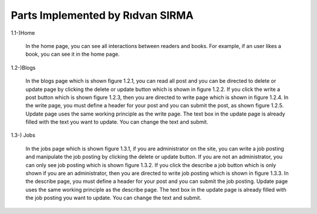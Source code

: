 Parts Implemented by Rıdvan SIRMA
=================================
1.1-)Home

   In the home page, you can see all interactions between readers and books. For example, if an user likes a book, you can see it in the home page.
.. figure:: static/sirmar/home.png
   :alt: Figure 1.1.1: ‘Write job posting’ page
   Figure 1.1.1: ‘Write job posting’ page

1.2-)Blogs

   In the blogs page which is shown figure 1.2.1, you can read all post and you can be directed to delete or update page by clicking the delete or update button which is shown in figure 1.2.2. If you click the write a post button which is shown figure 1.2.3, then you are directed to write page which is shown in figure 1.2.4. In the write page, you must define a header for your post and you can submit the post, as shown figure 1.2.5. Update page uses the same working principle as the write page. The text box in the update page is already filled with the text you want to update. You can change the text and submit.
.. figure:: static/sirmar/blogspage.png
   :alt: Figure 1.2.1: Blogs Page
   Figure 1.2.1: Blogs Page
.. figure:: static/sirmar/deleteupdate.png
   :alt: Figure 1.2.2: ‘Delete’ and ‘update’ button
   Figure 1.2.2: ‘Delete’ and ‘update’ button
.. figure:: static/sirmar/writepost.png
   :alt: Figure 1.2.3: 'Write a post’ button
   Figure 1.2.3: 'Write a post’ button
.. figure:: static/sirmar/writepage.png
   :alt: Figure 1.2.4: Write page
   Figure 1.2.4: Write page
.. figure:: static/sirmar/updatepage.png
   :alt: Figure 1.2.5: Update page
   Figure 1.2.5: Update page

1.3-) Jobs

   In the jobs page which is shown figure 1.3.1, if you are administrator on the site, you can write a job posting and manipulate the job posting by clicking the delete or update button. If you are not an administrator, you can only see job posting which is shown figure 1.3.2. If you click the describe a job button which is only shown if you are an administrator, then you are directed to write job posting which is shown in figure 1.3.3. In the describe page, you must define a header for your post and you can submit the job posting. Update page uses the same working principle as the describe page. The text box in the update page is already filled with the job posting you want to update. You can change the text and submit.
.. figure:: static/sirmar/jobsadmin.png
   :alt: Figure 1.3.1: Jobs page for administrator
   Figure 1.3.1: Jobs page for administrator
.. figure:: static/sirmar/jobsnormal.png
   :alt: Figure 1.3.2: Jobs page for normal users
   Figure 1.3.2: Jobs page for normal users
.. figure:: static/sirmar/writejob.png
   :alt: Figure 1.3.3: ‘Write job posting’ page
   Figure 1.3.3: ‘Write job posting’ page